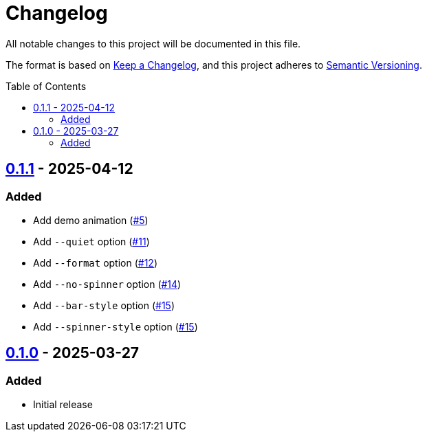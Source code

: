 // SPDX-FileCopyrightText: 2025 Shun Sakai
//
// SPDX-License-Identifier: GPL-3.0-or-later

= Changelog
:toc: preamble
:project-url: https://github.com/sorairolake/ngrv
:compare-url: {project-url}/compare
:issue-url: {project-url}/issues
:pull-request-url: {project-url}/pull

All notable changes to this project will be documented in this file.

The format is based on https://keepachangelog.com/[Keep a Changelog], and this
project adheres to https://semver.org/[Semantic Versioning].

== {compare-url}/v0.1.0\...v0.1.1[0.1.1] - 2025-04-12

=== Added

* Add demo animation ({pull-request-url}/5[#5])
* Add `--quiet` option ({pull-request-url}/11[#11])
* Add `--format` option ({pull-request-url}/12[#12])
* Add `--no-spinner` option ({pull-request-url}/14[#14])
* Add `--bar-style` option ({pull-request-url}/15[#15])
* Add `--spinner-style` option ({pull-request-url}/15[#15])

== {project-url}/releases/tag/v0.1.0[0.1.0] - 2025-03-27

=== Added

* Initial release
